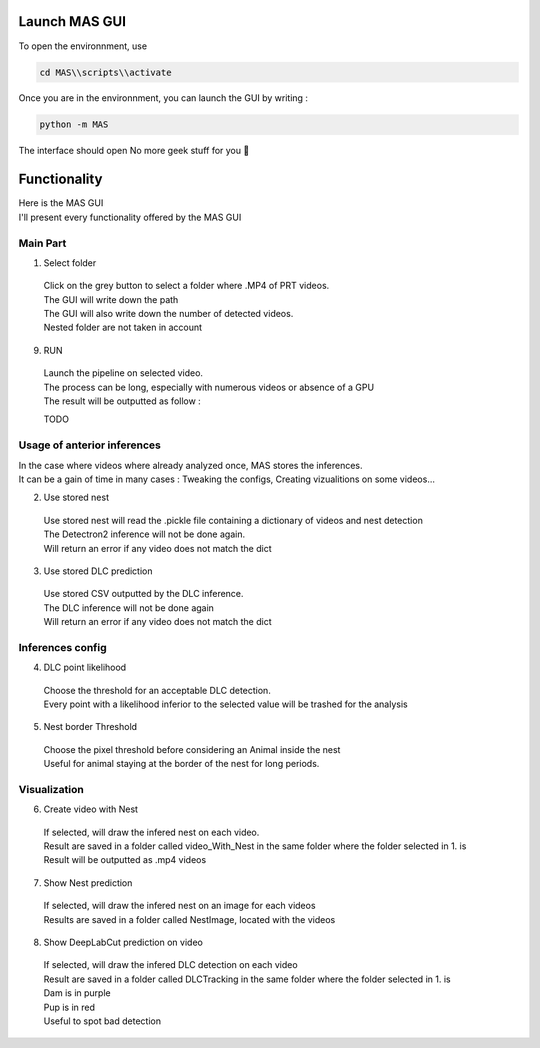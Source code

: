 Launch MAS GUI
==============

To open the environnment, use

.. code-block:: console

  cd MAS\\scripts\\activate

Once you are in the environnment, you can launch the GUI by writing :

.. code-block:: console

  python -m MAS

The interface should open No more geek stuff for you 🥳

Functionality
==============

.. _code_directive:

.. image:: https://i.imgur.com/omAEHU3.jpeg

| Here is the MAS GUI
| I'll present every functionality offered by the MAS GUI

Main Part
-----------
1. Select folder
  | Click on the grey button to select a folder where .MP4 of PRT videos. 
  | The GUI will write down the path
  | The GUI will also write down the number of detected videos. 
  | Nested folder are not taken in account

9. RUN
  | Launch the pipeline on selected video.
  | The process can be long, especially with numerous videos or absence of a GPU
  | The result will be outputted as follow :

  TODO

Usage of anterior inferences
-----------------------------

| In the case where videos where already analyzed once, MAS stores the inferences.
| It can be a gain of time in many cases : Tweaking the configs, Creating vizualitions on some videos...

2. Use stored nest 
  | Use stored nest will read the .pickle file containing a dictionary of videos and nest detection
  | The Detectron2 inference will not be done again. 
  | Will return an error if any video does not match the dict

3. Use stored DLC prediction
  | Use stored CSV outputted by the DLC inference. 
  | The DLC inference will not be done again
  | Will return an error if any video does not match the dict

Inferences config
-----------------------

4. DLC point likelihood
  | Choose the threshold for an acceptable DLC detection.
  | Every point with a likelihood inferior to the selected value will be trashed for the analysis

5. Nest border Threshold
  | Choose the pixel threshold before considering an Animal inside the nest
  | Useful for animal staying at the border of the nest for long periods.

Visualization
---------------

6. Create video with Nest
  | If selected, will draw the infered nest on each video.
  | Result are saved in a folder called video_With_Nest in the same folder where the folder selected in 1. is
  | Result will be outputted as .mp4 videos

7. Show Nest prediction
  | If selected, will draw the infered nest on an image for each videos
  | Results are saved in a folder called NestImage, located with the videos

8. Show DeepLabCut prediction on video
  | If selected, will draw the infered DLC detection on each video
  | Result are saved in a folder called DLCTracking in the same folder where the folder selected in 1. is
  | Dam is in purple
  | Pup is in red
  | Useful to spot bad detection

